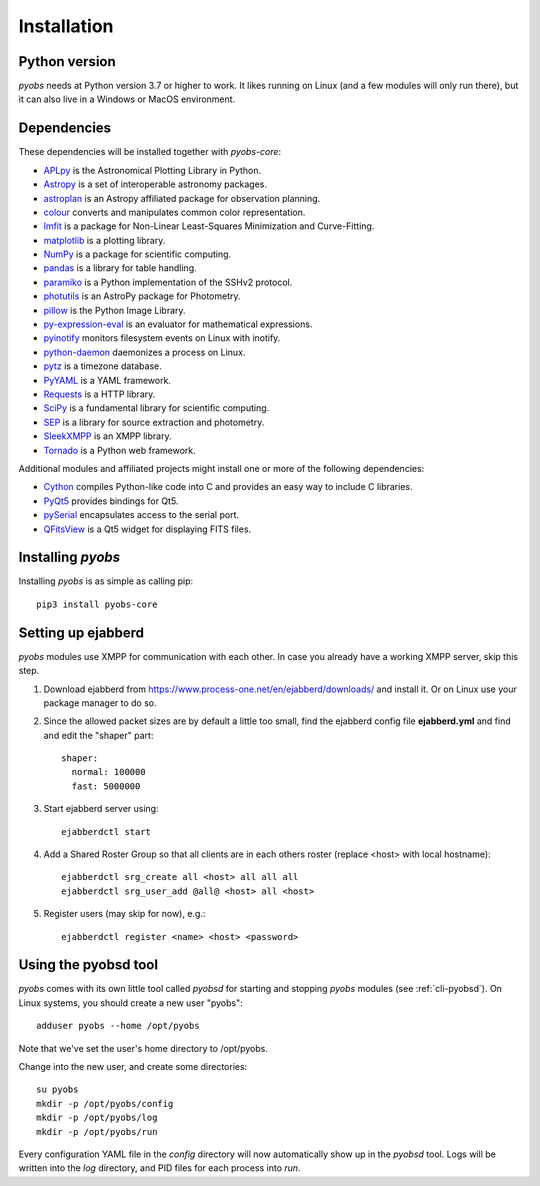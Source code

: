 .. _installing:

Installation
============

Python version
--------------

*pyobs* needs at Python version 3.7 or higher to work. It likes running on Linux (and a few modules will only run
there), but it can also live in a Windows or MacOS environment.


Dependencies
------------

These dependencies will be installed together with *pyobs-core*:

- `APLpy <https://aplpy.github.io/>`_ is the Astronomical Plotting Library in Python.
- `Astropy <https://www.astropy.org/>`_ is a set of interoperable astronomy packages.
- `astroplan <https://astroplan.readthedocs.io/>`_ is an Astropy affiliated package for observation planning.
- `colour <https://github.com/vaab/colour>`_ converts and manipulates common color representation.
- `lmfit <https://lmfit.github.io/lmfit-py/>`_ is a package for Non-Linear Least-Squares Minimization and Curve-Fitting.
- `matplotlib <https://matplotlib.org/>`_ is a plotting library.
- `NumPy <https://numpy.org/>`_ is a package for scientific computing.
- `pandas <https://pandas.pydata.org/>`_ is a library for table handling.
- `paramiko <http://www.paramiko.org/>`_ is a Python implementation of the SSHv2 protocol.
- `photutils <https://photutils.readthedocs.io/en/stable/>`_ is an AstroPy package for Photometry.
- `pillow <https://python-pillow.org/>`_ is the Python Image Library.
- `py-expression-eval <https://github.com/Axiacore/py-expression-eval>`_ is an evaluator for mathematical expressions.
- `pyinotify <https://github.com/seb-m/pyinotify>`_ monitors filesystem events on Linux with inotify.
- `python-daemon <https://pagure.io/python-daemon/>`_ daemonizes a process on Linux.
- `pytz <https://pythonhosted.org/pytz/>`_ is a timezone database.
- `PyYAML <https://pyyaml.org/>`_ is a YAML framework.
- `Requests <https://requests.readthedocs.io/>`_ is a HTTP library.
- `SciPy <https://photutils.readthedocs.io/en/stable/>`_ is a fundamental library for scientific computing.
- `SEP <https://sep.readthedocs.io/>`_ is a library for source extraction and photometry.
- `SleekXMPP <http://sleekxmpp.com/>`_ is an XMPP library.
- `Tornado <https://www.tornadoweb.org/>`_ is a Python web framework.

Additional modules and affiliated projects might install one or more of the following dependencies:

- `Cython <https://cython.org/>`_ compiles Python-like code into C and provides an easy way to include C libraries.
- `PyQt5 <https://www.riverbankcomputing.com/software/pyqt/intro>`_ provides bindings for Qt5.
- `pySerial <https://pythonhosted.org/pyserial/>`_ encapsulates access to the serial port.
- `QFitsView <https://github.com/thusser/qfitsview>`_ is a Qt5 widget for displaying FITS files.


Installing *pyobs*
------------------

Installing *pyobs* is as simple as calling pip::

    pip3 install pyobs-core


.. _installing-ejabberd:

Setting up ejabberd
-------------------
*pyobs* modules use XMPP for communication with each other. In case you already have a working XMPP server,
skip this step.

1. Download ejabberd from https://www.process-one.net/en/ejabberd/downloads/ and install it. Or on Linux use your
   package manager to do so.

2. Since the allowed packet sizes are by default a little too small, find the ejabberd config file **ejabberd.yml**
   and find and edit the "shaper" part::

    shaper:
      normal: 100000
      fast: 5000000

3. Start ejabberd server using::

    ejabberdctl start

4. Add a Shared Roster Group so that all clients are in each others roster (replace <host> with local hostname)::

    ejabberdctl srg_create all <host> all all all
    ejabberdctl srg_user_add @all@ <host> all <host>

5. Register users (may skip for now), e.g.::

    ejabberdctl register <name> <host> <password>


Using the pyobsd tool
---------------------

*pyobs* comes with its own little tool called *pyobsd* for starting and stopping *pyobs* modules
(see :ref:`cli-pyobsd`). On Linux systems, you should create a new user "pyobs"::

    adduser pyobs --home /opt/pyobs

Note that we've set the user's home directory to /opt/pyobs.

Change into the new user, and create some directories::

    su pyobs
    mkdir -p /opt/pyobs/config
    mkdir -p /opt/pyobs/log
    mkdir -p /opt/pyobs/run

Every configuration YAML file in the *config* directory will now automatically show up in the *pyobsd* tool.
Logs will be written into the *log* directory, and PID files for each process into *run*.
